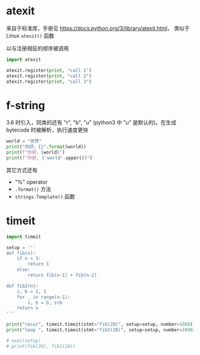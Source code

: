 * atexit

来自于标准库，手册见 https://docs.python.org/3/library/atexit.html， 类似于 Linux =atexit()= 函数

以与注册相反的顺序被调用

#+BEGIN_SRC python :results output
  import atexit

  atexit.register(print, "call 1")
  atexit.register(print, "call 2")
  atexit.register(print, "call 3")
#+END_SRC

#+RESULTS:
: call 3
: call 2
: call 1


* f-string

3.6 时引入，同类的还有 "r", "b", "u" (python3 中 "u" 是默认的)。在生成 bytecode 时被解析，执行速度更快

#+BEGIN_SRC python :results output
  world = "世界"
  print("你好，{}".format(world))
  print(f"你好，{world}")
  print(f"你好, {'world'.upper()}")
#+END_SRC

#+RESULTS:
: 你好，世界
: 你好，世界
: 你好, WORLD

其它方式还有
- "%" operator
- =.format()= 方法
- =strings.Template()= 函数


* timeit

#+BEGIN_SRC python :results output
  import timeit

  setup = '''
  def fib(n):
      if n < 3:
          return 1
      else:
          return fib(n-1) + fib(n-2)

  def fib2(n):
      s, b = 1, 1
      for _ in range(n-1):
          s, b = b, s+b
      return s
  '''

  print("recur", timeit.timeit(stmt="fib(20)", setup=setup, number=1000))
  print("loop ", timeit.timeit(stmt="fib2(20)", setup=setup, number=1000))

  # exec(setup)
  # print(fib(20), fib2(20))
#+END_SRC

#+RESULTS:
: recur 1.2633693999960087
: loop  0.0016962999943643808

